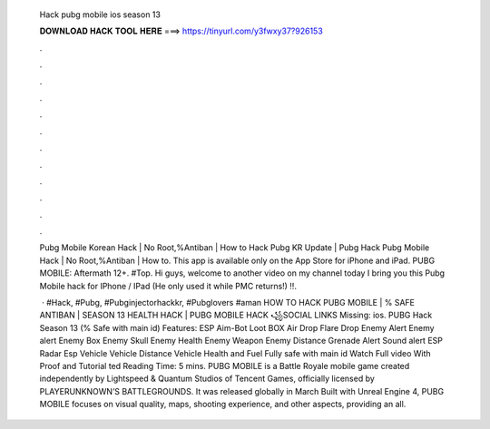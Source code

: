   Hack pubg mobile ios season 13
  
  
  
  𝐃𝐎𝐖𝐍𝐋𝐎𝐀𝐃 𝐇𝐀𝐂𝐊 𝐓𝐎𝐎𝐋 𝐇𝐄𝐑𝐄 ===> https://tinyurl.com/y3fwxy37?926153
  
  
  
  .
  
  
  
  .
  
  
  
  .
  
  
  
  .
  
  
  
  .
  
  
  
  .
  
  
  
  .
  
  
  
  .
  
  
  
  .
  
  
  
  .
  
  
  
  .
  
  
  
  .
  
  Pubg Mobile Korean Hack | No Root,%Antiban | How to Hack Pubg KR Update | Pubg Hack Pubg Mobile Hack | No Root,%Antiban | How to. This app is available only on the App Store for iPhone and iPad. PUBG MOBILE: Aftermath 12+. #Top. Hi guys, welcome to another video on my channel today I bring you this Pubg Mobile hack for IPhone / IPad (He only used it while PMC returns!) ‼️.
  
   · #Hack, #Pubg, #Pubginjectorhackkr, #Pubglovers #aman HOW TO HACK PUBG MOBILE | % SAFE ANTIBAN | SEASON 13 HEALTH HACK | PUBG MOBILE HACK ꧁SOCIAL LINKS Missing: ios. PUBG Hack Season 13 (% Safe with main id) Features: ESP Aim-Bot Loot BOX Air Drop Flare Drop Enemy Alert Enemy alert Enemy Box Enemy Skull Enemy Health Enemy Weapon Enemy Distance Grenade Alert Sound alert ESP Radar Esp Vehicle Vehicle Distance Vehicle Health and Fuel Fully safe with main id Watch Full video With Proof and Tutorial ted Reading Time: 5 mins. PUBG MOBILE is a Battle Royale mobile game created independently by Lightspeed & Quantum Studios of Tencent Games, officially licensed by PLAYERUNKNOWN’S BATTLEGROUNDS. It was released globally in March Built with Unreal Engine 4, PUBG MOBILE focuses on visual quality, maps, shooting experience, and other aspects, providing an all.
